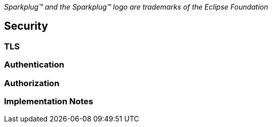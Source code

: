 ////
Copyright © 2016-2020 The Eclipse Foundation, Cirrus Link Solutions, and others

This program and the accompanying materials are made available under the
terms of the Eclipse Public License v. 2.0 which is available at
https://www.eclipse.org/legal/epl-2.0.

SPDX-License-Identifier: EPL-2.0
////

_Sparkplug™ and the Sparkplug™ logo are trademarks of the Eclipse Foundation_

[[security_security]]
== Security

[[security_tls]]
=== TLS

[[security_authentication]]
=== Authentication

[[security_authorization]]
=== Authorization

[[security_implementation_notes]]
=== Implementation Notes
